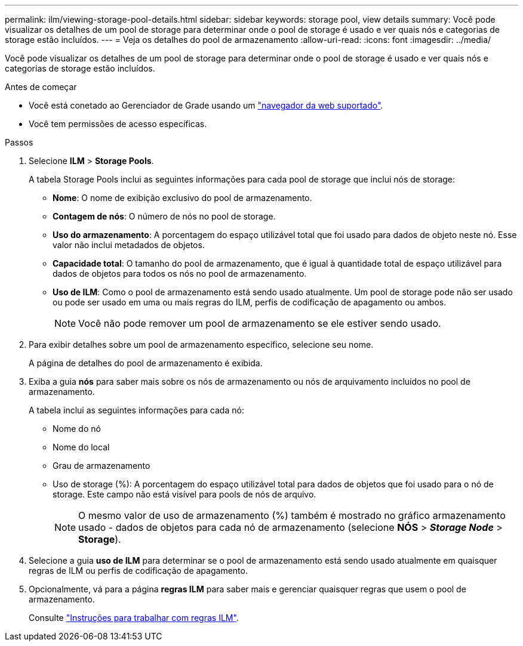 ---
permalink: ilm/viewing-storage-pool-details.html 
sidebar: sidebar 
keywords: storage pool, view details 
summary: Você pode visualizar os detalhes de um pool de storage para determinar onde o pool de storage é usado e ver quais nós e categorias de storage estão incluídos. 
---
= Veja os detalhes do pool de armazenamento
:allow-uri-read: 
:icons: font
:imagesdir: ../media/


[role="lead"]
Você pode visualizar os detalhes de um pool de storage para determinar onde o pool de storage é usado e ver quais nós e categorias de storage estão incluídos.

.Antes de começar
* Você está conetado ao Gerenciador de Grade usando um link:../admin/web-browser-requirements.html["navegador da web suportado"].
* Você tem permissões de acesso específicas.


.Passos
. Selecione *ILM* > *Storage Pools*.
+
A tabela Storage Pools inclui as seguintes informações para cada pool de storage que inclui nós de storage:

+
** *Nome*: O nome de exibição exclusivo do pool de armazenamento.
** *Contagem de nós*: O número de nós no pool de storage.
** *Uso do armazenamento*: A porcentagem do espaço utilizável total que foi usado para dados de objeto neste nó. Esse valor não inclui metadados de objetos.
** *Capacidade total*: O tamanho do pool de armazenamento, que é igual à quantidade total de espaço utilizável para dados de objetos para todos os nós no pool de armazenamento.
** *Uso de ILM*: Como o pool de armazenamento está sendo usado atualmente. Um pool de storage pode não ser usado ou pode ser usado em uma ou mais regras do ILM, perfis de codificação de apagamento ou ambos.
+

NOTE: Você não pode remover um pool de armazenamento se ele estiver sendo usado.



. Para exibir detalhes sobre um pool de armazenamento específico, selecione seu nome.
+
A página de detalhes do pool de armazenamento é exibida.

. Exiba a guia *nós* para saber mais sobre os nós de armazenamento ou nós de arquivamento incluídos no pool de armazenamento.
+
A tabela inclui as seguintes informações para cada nó:

+
** Nome do nó
** Nome do local
** Grau de armazenamento
** Uso de storage (%): A porcentagem do espaço utilizável total para dados de objetos que foi usado para o nó de storage. Este campo não está visível para pools de nós de arquivo.
+

NOTE: O mesmo valor de uso de armazenamento (%) também é mostrado no gráfico armazenamento usado - dados de objetos para cada nó de armazenamento (selecione *NÓS* > *_Storage Node_* > *Storage*).



. Selecione a guia *uso de ILM* para determinar se o pool de armazenamento está sendo usado atualmente em quaisquer regras de ILM ou perfis de codificação de apagamento.
. Opcionalmente, vá para a página *regras ILM* para saber mais e gerenciar quaisquer regras que usem o pool de armazenamento.
+
Consulte link:working-with-ilm-rules-and-ilm-policies.html["Instruções para trabalhar com regras ILM"].


